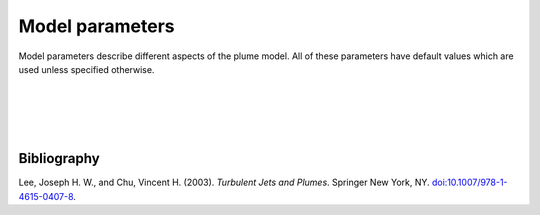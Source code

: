 ===============================
Model parameters
===============================

Model parameters describe different aspects of the
plume model. All of these parameters have default values which are used
unless specified otherwise.

|

.. confval:: model.beta_n

    :type: number
    :default: 0.34

    Entrainment rate coefficient in the normal (across-jet) direction. The
    coefficient is specified relative to the top-hat radius of the jet.

    The default value is from |lee2003|_.

|

.. confval:: model.beta_t

    :type: number
    :default: 0.17

    Entrainment rate coefficient in the tangential (along-jet) direction. The
    coefficient is specified relative to the top-hat radius of the jet.

    The default value is from |lee2003|_.

|

.. confval:: model.mass_n

    :type: number
    :default: 1.0

    Added mass coefficient when gravity acts orthogonal to the jet direction.

    The default value is from |lee2003|_.

|

.. confval:: model.mass_t

    :type: number
    :default: 0.18

    Added mass coefficient when gravity acts tangential to the jet direction.

    The default value is from |lee2003|_.


Bibliography
===================

.. |lee2003| replace:: Lee and Chu (2003)
.. _lee2003: https://doi.org/10.1007/978-1-4615-0407-8

Lee, Joseph H. W., and Chu, Vincent H. (2003). *Turbulent Jets and Plumes*.
Springer New York, NY.
`doi:10.1007/978-1-4615-0407-8 <https://doi.org/10.1007/978-1-4615-0407-8>`_.
